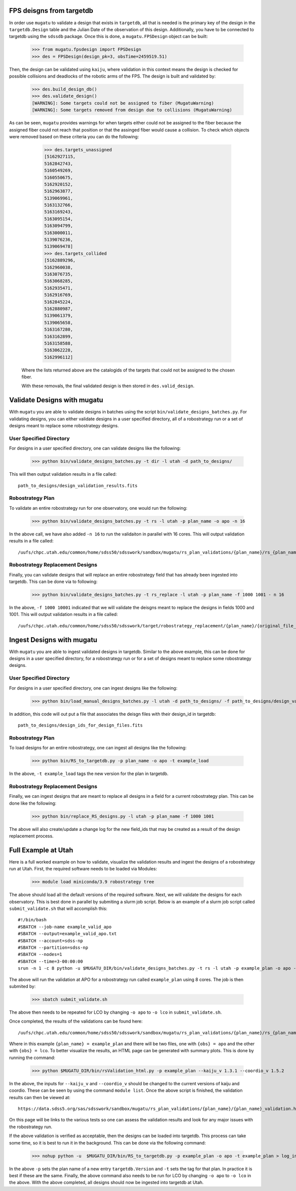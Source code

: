.. _db-design-example:

FPS deisgns from targetdb
=========================

In order use ``mugatu`` to validate a design that exists in ``targetdb``, all that is needed is the primary key of the design in the ``targetdb.Design`` table and the Julian Date of the observation of this design. Additionally, you have to be connected to targetdb using the ``sdssdb`` package. Once this is done, a ``mugatu.FPSDesign`` object can be built:

	>>> from mugatu.fpsdesign import FPSDesign
	>>> des = FPSDesign(design_pk=3, obsTime=2459519.51)

Then, the design can be validated using ``kaiju``, where validation in this context means the design is checked for possible collisions and deadlocks of the robotic arms of the FPS. The design is built and validated by:

	>>> des.build_design_db()
	>>> des.validate_design()
	[WARNING]: Some targets could not be assigned to fiber (MugatuWarning)
	[WARNING]: Some targets removed from design due to collisions (MugatuWarning)

As can be seen, ``mugatu`` provides warnings for when targets either could not be assigned to the fiber because the assigned fiber could not reach that position or that the assinged fiber would cause a collision. To check which objects were removed based on these criteria you can do the following:

	>>> des.targets_unassigned
	[5162927115,
 	5162842743,
 	5160549269,
 	5160550675,
 	5162920152,
 	5162963877,
 	5139069961,
 	5163132766,
 	5163169243,
 	5163095154,
 	5163094799,
 	5163000011,
 	5139076236,
 	5139069478]
 	>>> des.targets_collided
 	[5162889296,
 	5162960038,
 	5163076735,
 	5163068285,
 	5162935471,
 	5162916769,
 	5162845224,
 	5162880987,
 	5139061379,
 	5139065658,
 	5163167280,
 	5163162899,
 	5163158588,
 	5163062228,
 	5162996112]

 Where the lists returned above are the catalogids of the targets that could not be assigned to the chosen fiber.

 With these removals, the final validated design is then stored in ``des.valid_design``.

.. _validation-design-example:

Validate Designs with mugatu
============================

With ``mugatu`` you are able to validate designs in batches using the script ``bin/validate_designs_batches.py``. For validating designs, you can either validate designs in a user specified directory, all of a robostrategy run or a set of designs meant to replace some robostrategy designs.

User Specified Directory
------------------------

For designs in a user specified directory, one can validate designs like the following:

	>>> python bin/validate_designs_batches.py -t dir -l utah -d path_to_designs/

This will then output validation results in a file called:

::

	path_to_designs/design_validation_results.fits


Robostrategy Plan
-----------------

To validate an entire robostrategy run for one observatory, one would run the following:

	>>> python bin/validate_designs_batches.py -t rs -l utah -p plan_name -o apo -n 16

In the above call, we have also added ``-n 16`` to run the validaiton in parallel with 16 cores. This will output validation results in a file called:

::

	/uufs/chpc.utah.edu/common/home/sdss50/sdsswork/sandbox/mugatu/rs_plan_validations/{plan_name}/rs_{plan_name}_apo_design_validation_results.fits


Robostrategy Replacement Designs
--------------------------------

Finally, you can validate designs that will replace an entire robostrategy field that has already been ingested into targetdb. This can be done via to following:

	>>> python bin/validate_designs_batches.py -t rs_replace -l utah -p plan_name -f 1000 1001 - n 16

In the above, ``-f 1000 10001`` indicated that we will validate the deisgns meant to replace the designs in fields 1000 and 1001. This will output validation results in a file called:

::

	/uufs/chpc.utah.edu/common/home/sdss50/sdsswork/target/robostrategy_replacement/{plan_name}/{original_file_name}_validation.fits


.. _ingest-design-example:

Ingest Designs with mugatu
==========================

With ``mugatu`` you are able to ingest validated designs in targetdb. Similar to the above example, this can be done for designs in a user specified directory, for a robostrategy run or for a set of designs meant to replace some robostrategy designs.

User Specified Directory
------------------------

For designs in a user specified directory, one can ingest designs like the following:

	>>> python bin/load_manual_designs_batches.py -l utah -d path_to_designs/ -f path_to_designs/design_validation_results.fits.

In addition, this code will out put a file that associates the deisgn files with their design_id in targetdb:

::

	path_to_designs/design_ids_for_design_files.fits


Robostrategy Plan
-----------------

To load designs for an entire robostrategy, one can ingest all designs like the following:

	>>> python bin/RS_to_targetdb.py -p plan_name -o apo -t example_load

In the above, ``-t example_load`` tags the new version for the plan in targetdb.

Robostrategy Replacement Designs
--------------------------------

Finally, we can ingest designs that are meant to replace all designs in a field for a current robostrategy plan. This can be done like the following:

	>>> python bin/replace_RS_designs.py -l utah -p plan_name -f 1000 1001

The above will also create/update a change log for the new field_ids that may be created as a result of the design replacement process.


.. _full-example:

Full Example at Utah
====================

Here is a full worked example on how to validate, visualize the validation results and ingest the designs of a robostrategy run at Utah. First, the required software needs to be loaded via Modules:

	>>> module load miniconda/3.9 robostrategy tree

The above should load all the default versions of the required software. Next, we will validate the designs for each observatory. This is best done in parallel by submiting a slurm job script. Below is an example of a slurm job script called ``submit_validate.sh`` that will accomplish this:

::

	#!/bin/bash
	#SBATCH --job-name example_valid_apo
	#SBATCH --output=example_valid_apo.txt
	#SBATCH --account=sdss-np
	#SBATCH --partition=sdss-np
	#SBATCH --nodes=1
	#SBATCH --time=3-00:00:00
	srun -n 1 -c 8 python -u $MUGATU_DIR/bin/validate_designs_batches.py -t rs -l utah -p example_plan -o apo -n 8

The above will run the validation at APO for a robostrategy run called ``example_plan`` using 8 cores. The job is then submited by:

	>>> sbatch submit_validate.sh

The above then needs to be repeated for LCO by changing ``-o apo`` to ``-o lco`` in ``submit_validate.sh``.

Once completed, the results of the validations can be found here:

::

	/uufs/chpc.utah.edu/common/home/sdss50/sdsswork/sandbox/mugatu/rs_plan_validations/{plan_name}/rs_{plan_name}_{obs}_design_validation_results.fits

Where in this example ``{plan_name} = example_plan`` and there will be two files, one with ``{obs} = apo`` and the other with ``{obs} = lco``. To better visualize the results, an HTML page can be generated with summary plots. This is done by running the command:

	>>> python $MUGATU_DIR/bin/rsValidation_html.py -p example_plan --kaiju_v 1.3.1 --coordio_v 1.5.2

In the above, the inputs for ``--kaiju_v`` and ``--coordio_v`` should be changed to the current versions of kaiju and coordio. These can be seen by using the command ``module list``. Once the above script is finished, the validation results can then be viewed at:

::

	https://data.sdss5.org/sas/sdsswork/sandbox/mugatu/rs_plan_validations/{plan_name}/{plan_name}_validation.html

On this page will be links to the various tests so one can assess the validation results and look for any major issues with the robostrategy run.

If the above validation is verified as acceptable, then the designs can be loaded into targetdb. This process can take some time, so it is best to run it in the background. This can be done via the following command:

	>>> nohup python -u  $MUGATU_DIR/bin/RS_to_targetdb.py -p example_plan -o apo -t example_plan > log_ingest_apo.txt 2>&1 &

In the above ``-p`` sets the plan name of a new entry ``targetdb.Version`` and ``-t`` sets the tag for that plan. In practice it is best if these are the same. Finally, the above command also needs to be run for LCO by changing ``-o apo`` to ``-o lco`` in the above. With the above completed, all designs should now be ingested into targetdb at Utah.
